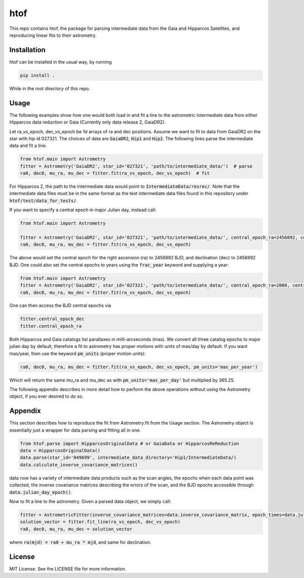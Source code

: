 htof
===============

This repo contains htof, the package for parsing intermediate data from the Gaia and
Hipparcos Satellites, and reproducing linear fits to their astrometry.

.. image:: https://coveralls.io/repos/github/gmbrandt/HTOF/badge.svg?branch=master
    :target: https://coveralls.io/github/gmbrandt/HTOF?branch=master

.. image:: https://travis-ci.org/gmbrandt/HTOF.svg?branch=master
    :target: https://travis-ci.org/gmbrandt/HTOF


Installation
------------
htof can be installed in the usual way, by running

.. code-block:: bash

    pip install .

While in the root directory of this repo.

Usage
-----
The following examples show how one would both load in and fit a line to the astrometric intermediate data
from either Hipparcos data reduction or Gaia (Currently only data release 2, GaiaDR2).

Let ra_vs_epoch, dec_vs_epoch be 1d arrays of ra and dec positions.
Assume we want to fit to data from GaiaDR2 on the star with hip id 027321. The choices of data
are :code:`GaiaDR2`, :code:`Hip1` and :code:`Hip2`. The following lines parse the intermediate data and fit a line.

.. code-block:: python

    from htof.main import Astrometry
    fitter = Astrometry('GaiaDR2', star_id='027321', 'path/to/intermediate_data/')  # parse
    ra0, dec0, mu_ra, mu_dec = fitter.fit(ra_vs_epoch, dec_vs_epoch)  # fit

For Hipparcos 2, the path to the intermediate data would point to :code:`IntermediateData/resrec/`.
Note that the intermediate data files must be in the same format as the test intermediate data files found in this
repository under :code:`htof/test/data_for_tests/`.

If you want to specify a central epoch in major Julian day, instead call:

.. code-block:: python

    from htof.main import Astrometry

    fitter = Astrometry('GaiaDR2', star_id='027321', 'path/to/intermediate_data/', central_epoch_ra=2456892, central_epoch_dec=2456892, central_epoch_fmt='BJD')
    ra0, dec0, mu_ra, mu_dec = fitter.fit(ra_vs_epoch, dec_vs_epoch)

The above would set the central epoch for the right ascension (ra) to 2456892 BJD, and declination (dec) to 2456892 BJD.
One could also set the central epochs to years using the :code:`frac_year` keyword and supplying a year:

.. code-block:: python

    from htof.main import Astrometry
    fitter = Astrometry('GaiaDR2', star_id='027321', 'path/to/intermediate_data/', central_epoch_ra=2000, central_epoch_dec=2000, central_epoch_fmt='frac_year')
    ra0, dec0, mu_ra, mu_dec = fitter.fit(ra_vs_epoch, dec_vs_epoch)

One can then access the BJD central epochs via

.. code-block:: python

    fitter.central_epoch_dec
    fitter.central_epoch_ra

Both Hipparcos and Gaia catalogs list parallaxes in milli-arcseconds (mas). We convert all three
catalog epochs to major julian day by default, therefore a fit to astrometry has proper motions
with units of mas/day by default. If you want mas/year, then use the keyword :code:`pm_units` (proper motion units):

.. code-block:: python

    ra0, dec0, mu_ra, mu_dec = fitter.fit(ra_vs_epoch, dec_vs_epoch, pm_units='mas_per_year')

Which will return the same mu_ra and mu_dec as with :code:`pm_units='mas_per_day'` but multiplied by 365.25.

The following appendix describes in more detail how to perform the above operations without
using the Astrometry object, if you ever desired to do so.

Appendix
--------
This section describes how to reproduce the fit from Astrometry.fit from the Usage section. The
Astrometry object is essentially just a wrapper for data parsing and fitting all in one.

.. code-block:: python

    from htof.parse import HipparcosOriginalData # or GaiaData or HipparcosReReduction
    data = HipparcosOriginalData()
    data.parse(star_id='049699', intermediate_data_directory='Hip1/IntermediateData/)
    data.calculate_inverse_covariance_matrices()

data now has a variety of intermediate data products such as the scan angles, the epochs when each
data point was collected, the inverse covariance matrices describing the errors of the scan,
and the BJD epochs accessible through :code:`data.julian_day_epoch()`.

Now to fit a line to the astrometry. Given a parsed data object, we simply call:

.. code-block:: python

    fitter = AstrometricFitter(inverse_covariance_matrices=data.inverse_covariance_matrix, epoch_times=data.julian_day_epoch())
    solution_vector = fitter.fit_line(ra_vs_epoch, dec_vs_epoch)
    ra0, dec0, mu_ra, mu_dec = solution_vector

where :code:`ra(mjd) = ra0 + mu_ra * mjd`, and same for declination.

License
-------

MIT License. See the LICENSE file for more information.